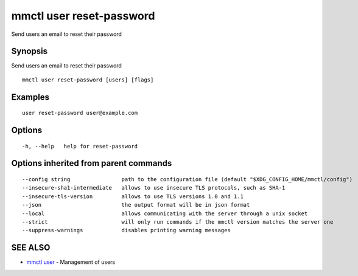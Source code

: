 .. _mmctl_user_reset-password:

mmctl user reset-password
-------------------------

Send users an email to reset their password

Synopsis
~~~~~~~~


Send users an email to reset their password

::

  mmctl user reset-password [users] [flags]

Examples
~~~~~~~~

::

    user reset-password user@example.com

Options
~~~~~~~

::

  -h, --help   help for reset-password

Options inherited from parent commands
~~~~~~~~~~~~~~~~~~~~~~~~~~~~~~~~~~~~~~

::

      --config string                path to the configuration file (default "$XDG_CONFIG_HOME/mmctl/config")
      --insecure-sha1-intermediate   allows to use insecure TLS protocols, such as SHA-1
      --insecure-tls-version         allows to use TLS versions 1.0 and 1.1
      --json                         the output format will be in json format
      --local                        allows communicating with the server through a unix socket
      --strict                       will only run commands if the mmctl version matches the server one
      --suppress-warnings            disables printing warning messages

SEE ALSO
~~~~~~~~

* `mmctl user <mmctl_user.rst>`_ 	 - Management of users

